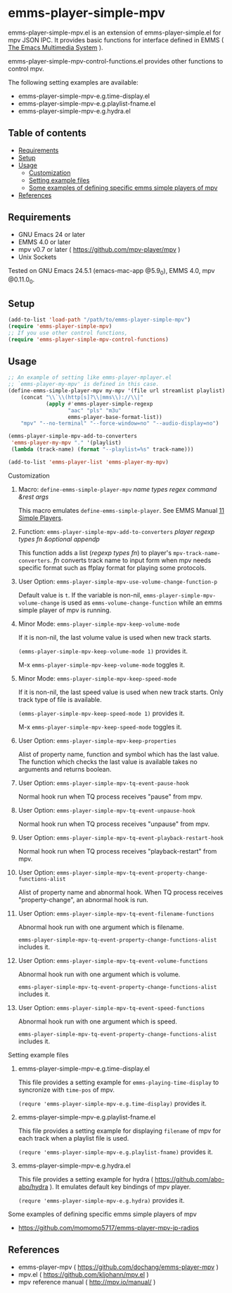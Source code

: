 [[http://melpa.org/#/emms-player-simple-mpv][file:http://melpa.org/packages/emms-player-simple-mpv-badge.svg]]
[[http://stable.melpa.org/#/emms-player-simple-mpv][file:http://stable.melpa.org/packages/emms-player-simple-mpv-badge.svg]]

* emms-player-simple-mpv

  emms-player-simple-mpv.el is an extension of emms-player-simple.el for mpv JSON IPC.
  It provides basic functions for interface defined in EMMS ( [[https://www.gnu.org/software/emms/][The Emacs Multimedia System]] ).

  emms-player-simple-mpv-control-functions.el provides other functions to control mpv.

  The following setting examples are available:

    + emms-player-simple-mpv-e.g.time-display.el
    + emms-player-simple-mpv-e.g.playlist-fname.el
    + emms-player-simple-mpv-e.g.hydra.el

** Table of contents

  + [[#requirements][Requirements]]
  + [[#setup][Setup]]
  + [[#usage][Usage]]
    + [[#customization][Customization]]
    + [[#setting-example-files][Setting example files]]
    + [[#some-examples-of-defining-specific-emms-simple-players-of-mpv][Some examples of defining specific emms simple players of mpv]]
  + [[#references][References]]

** Requirements

   + GNU Emacs 24 or later
   + EMMS 4.0 or later
   + mpv v0.7 or later ( [[https://github.com/mpv-player/mpv]] )
   + Unix Sockets

   Tested on GNU Emacs 24.5.1 (emacs-mac-app @5.9_0), EMMS 4.0, mpv @0.11.0_0.

** Setup

   #+BEGIN_SRC emacs-lisp
     (add-to-list 'load-path "/path/to/emms-player-simple-mpv")
     (require 'emms-player-simple-mpv)
     ;; If you use other control functions,
     (require 'emms-player-simple-mpv-control-functions)
   #+END_SRC

** Usage

   #+BEGIN_SRC emacs-lisp
     ;; An example of setting like emms-player-mplayer.el
     ;; `emms-player-my-mpv' is defined in this case.
     (define-emms-simple-player-mpv my-mpv '(file url streamlist playlist)
         (concat "\\`\\(http[s]?\\|mms\\)://\\|"
                 (apply #'emms-player-simple-regexp
                        "aac" "pls" "m3u"
                        emms-player-base-format-list))
         "mpv" "--no-terminal" "--force-window=no" "--audio-display=no")

     (emms-player-simple-mpv-add-to-converters
      'emms-player-my-mpv "." '(playlist)
      (lambda (track-name) (format "--playlist=%s" track-name)))

     (add-to-list 'emms-player-list 'emms-player-my-mpv)
   #+END_SRC

**** Customization

***** Macro: =define-emms-simple-player-mpv= /name/ /types/ /regex/ /command/ /&rest/ /args/

      This macro emulates =define-emms-simple-player=. See EMMS Manual [[https://www.gnu.org/software/emms/manual/Simple-Players.html#Simple-Players][11 Simple Players]].

***** Function: =emms-player-simple-mpv-add-to-converters= /player/ /regexp/ /types/ /fn/ /&optional/ /appendp/

      This function adds a list (/regexp/ /types/ /fn/) to player's =mpv-track-name-converters=.
      /fn/ converts track name to input form
      when mpv needs specific format such as ffplay format for playing some protocols.

***** User Option: =emms-player-simple-mpv-use-volume-change-function-p=

      Default value is =t=.
      If the variable is non-nil,
      =emms-player-simple-mpv-volume-change= is used as =emms-volume-change-function=
      while an emms simple player of mpv is running.

***** Minor Mode: =emms-player-simple-mpv-keep-volume-mode=

      If it is non-nil, the last volume value is used when new track starts.

      =(emms-player-simple-mpv-keep-volume-mode 1)= provides it.

      M-x =emms-player-simple-mpv-keep-volume-mode= toggles it.

***** Minor Mode: =emms-player-simple-mpv-keep-speed-mode=

      If it is non-nil, the last speed value is used when new track starts.
      Only track type of file is available.

      =(emms-player-simple-mpv-keep-speed-mode 1)= provides it.

      M-x =emms-player-simple-mpv-keep-speed-mode= toggles it.

***** User Option: =emms-player-simple-mpv-keep-properties=

      Alist of property name, function and symbol which has the last value.
      The function which checks the last value is available takes no arguments and returns boolean.

***** User Option: =emms-player-simple-mpv-tq-event-pause-hook=

      Normal hook run when TQ process receives "pause" from mpv.

***** User Option: =emms-player-simple-mpv-tq-event-unpause-hook=

      Normal hook run when TQ process receives "unpause" from mpv.

***** User Option: =emms-player-simple-mpv-tq-event-playback-restart-hook=

      Normal hook run when TQ process receives "playback-restart" from mpv.

***** User Option: =emms-player-simple-mpv-tq-event-property-change-functions-alist=

      Alist of property name and abnormal hook.
      When TQ process receives "property-change", an abnormal hook is run.

***** User Option: =emms-player-simple-mpv-tq-event-filename-functions=

      Abnormal hook run with one argument which is filename.

      =emms-player-simple-mpv-tq-event-property-change-functions-alist= includes it.

***** User Option: =emms-player-simple-mpv-tq-event-volume-functions=

      Abnormal hook run with one argument which is volume.

      =emms-player-simple-mpv-tq-event-property-change-functions-alist= includes it.

***** User Option: =emms-player-simple-mpv-tq-event-speed-functions=

      Abnormal hook run with one argument which is speed.

      =emms-player-simple-mpv-tq-event-property-change-functions-alist= includes it.

**** Setting example files

***** emms-player-simple-mpv-e.g.time-display.el

      This file provides a setting example for =emms-playing-time-display= to syncronize with =time-pos= of mpv.

      =(requre 'emms-player-simple-mpv-e.g.time-display)= provides it.

***** emms-player-simple-mpv-e.g.playlist-fname.el

      This file provides a setting example for displaying =filename= of mpv for each track
      when a playlist file is used.

      =(requre 'emms-player-simple-mpv-e.g.playlist-fname)= provides it.

***** emms-player-simple-mpv-e.g.hydra.el

      This file provides a setting example for hydra ( [[https://github.com/abo-abo/hydra]] ).
      It emulates default key bindings of mpv player.

      =(requre 'emms-player-simple-mpv-e.g.hydra)= provides it.

**** Some examples of defining specific emms simple players of mpv

     + [[https://github.com/momomo5717/emms-player-mpv-jp-radios]]

** References

     + emms-player-mpv ( [[https://github.com/dochang/emms-player-mpv]] )
     + mpv.el ( [[https://github.com/kljohann/mpv.el]] )
     + mpv reference manual ( http://mpv.io/manual/ )
